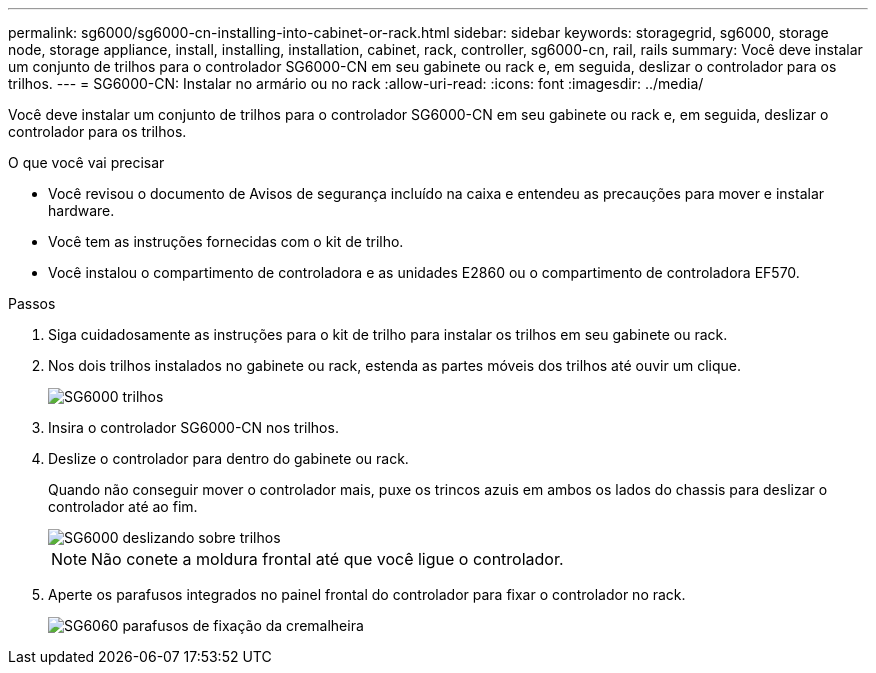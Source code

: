 ---
permalink: sg6000/sg6000-cn-installing-into-cabinet-or-rack.html 
sidebar: sidebar 
keywords: storagegrid, sg6000, storage node, storage appliance, install, installing, installation, cabinet, rack, controller, sg6000-cn, rail, rails 
summary: Você deve instalar um conjunto de trilhos para o controlador SG6000-CN em seu gabinete ou rack e, em seguida, deslizar o controlador para os trilhos. 
---
= SG6000-CN: Instalar no armário ou no rack
:allow-uri-read: 
:icons: font
:imagesdir: ../media/


[role="lead"]
Você deve instalar um conjunto de trilhos para o controlador SG6000-CN em seu gabinete ou rack e, em seguida, deslizar o controlador para os trilhos.

.O que você vai precisar
* Você revisou o documento de Avisos de segurança incluído na caixa e entendeu as precauções para mover e instalar hardware.
* Você tem as instruções fornecidas com o kit de trilho.
* Você instalou o compartimento de controladora e as unidades E2860 ou o compartimento de controladora EF570.


.Passos
. Siga cuidadosamente as instruções para o kit de trilho para instalar os trilhos em seu gabinete ou rack.
. Nos dois trilhos instalados no gabinete ou rack, estenda as partes móveis dos trilhos até ouvir um clique.
+
image::../media/rails_extended_out.gif[SG6000 trilhos]

. Insira o controlador SG6000-CN nos trilhos.
. Deslize o controlador para dentro do gabinete ou rack.
+
Quando não conseguir mover o controlador mais, puxe os trincos azuis em ambos os lados do chassis para deslizar o controlador até ao fim.

+
image::../media/sg6000_cn_rails_blue_button.gif[SG6000 deslizando sobre trilhos]

+

NOTE: Não conete a moldura frontal até que você ligue o controlador.

. Aperte os parafusos integrados no painel frontal do controlador para fixar o controlador no rack.
+
image::../media/sg6060_rack_retaining_screws.png[SG6060 parafusos de fixação da cremalheira]



